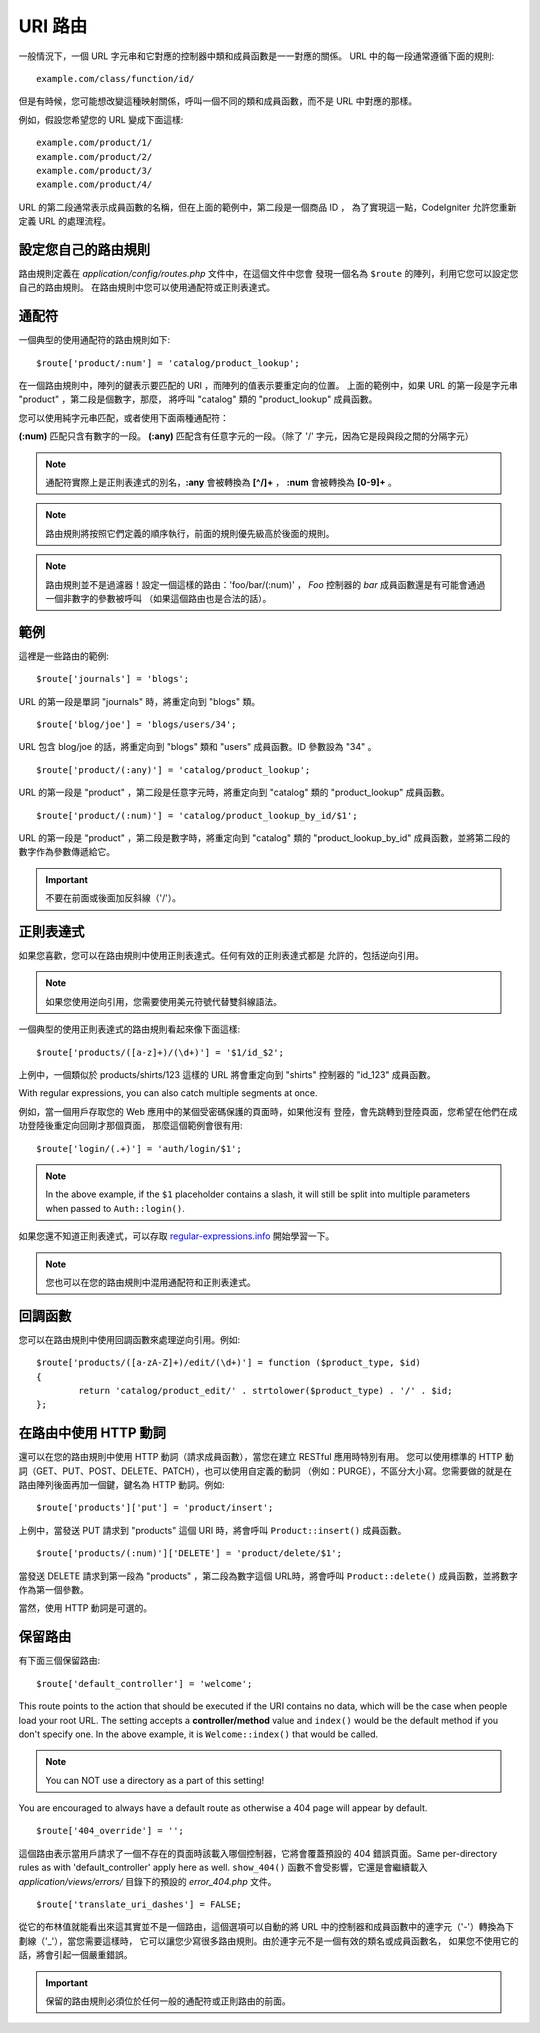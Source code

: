###########
URI 路由
###########

一般情況下，一個 URL 字元串和它對應的控制器中類和成員函數是一一對應的關係。
URL 中的每一段通常遵循下面的規則::

	example.com/class/function/id/

但是有時候，您可能想改變這種映射關係，呼叫一個不同的類和成員函數，而不是
URL 中對應的那樣。

例如，假設您希望您的 URL 變成下面這樣::

	example.com/product/1/
	example.com/product/2/
	example.com/product/3/
	example.com/product/4/

URL 的第二段通常表示成員函數的名稱，但在上面的範例中，第二段是一個商品 ID ，
為了實現這一點，CodeIgniter 允許您重新定義 URL 的處理流程。

設定您自己的路由規則
==============================

路由規則定義在 *application/config/routes.php* 文件中，在這個文件中您會
發現一個名為 ``$route`` 的陣列，利用它您可以設定您自己的路由規則。
在路由規則中您可以使用通配符或正則表達式。

通配符
=========

一個典型的使用通配符的路由規則如下::

	$route['product/:num'] = 'catalog/product_lookup';

在一個路由規則中，陣列的鍵表示要匹配的 URI ，而陣列的值表示要重定向的位置。
上面的範例中，如果 URL 的第一段是字元串 "product" ，第二段是個數字，那麼，
將呼叫 "catalog" 類的 "product_lookup" 成員函數。

您可以使用純字元串匹配，或者使用下面兩種通配符：

**(:num)** 匹配只含有數字的一段。
**(:any)** 匹配含有任意字元的一段。（除了 '/' 字元，因為它是段與段之間的分隔字元）

.. note:: 通配符實際上是正則表達式的別名，**:any** 會被轉換為 **[^/]+** ，
	**:num** 會被轉換為 **[0-9]+** 。

.. note:: 路由規則將按照它們定義的順序執行，前面的規則優先級高於後面的規則。

.. note:: 路由規則並不是過濾器！設定一個這樣的路由：'foo/bar/(:num)' ，
	 *Foo* 控制器的 *bar* 成員函數還是有可能會通過一個非數字的參數被呼叫
	 （如果這個路由也是合法的話）。

範例
========

這裡是一些路由的範例::

	$route['journals'] = 'blogs';

URL 的第一段是單詞 "journals" 時，將重定向到 "blogs" 類。

::

	$route['blog/joe'] = 'blogs/users/34';

URL 包含 blog/joe 的話，將重定向到 "blogs" 類和 "users" 成員函數。ID 參數設為 "34" 。

::

	$route['product/(:any)'] = 'catalog/product_lookup';

URL 的第一段是 "product" ，第二段是任意字元時，將重定向到 "catalog" 類的
"product_lookup" 成員函數。

::

	$route['product/(:num)'] = 'catalog/product_lookup_by_id/$1';

URL 的第一段是 "product" ，第二段是數字時，將重定向到 "catalog" 類的
"product_lookup_by_id" 成員函數，並將第二段的數字作為參數傳遞給它。

.. important:: 不要在前面或後面加反斜線（'/'）。

正則表達式
===================

如果您喜歡，您可以在路由規則中使用正則表達式。任何有效的正則表達式都是
允許的，包括逆向引用。

.. note:: 如果您使用逆向引用，您需要使用美元符號代替雙斜線語法。

一個典型的使用正則表達式的路由規則看起來像下面這樣::

	$route['products/([a-z]+)/(\d+)'] = '$1/id_$2';

上例中，一個類似於 products/shirts/123 這樣的 URL 將會重定向到 "shirts"
控制器的 "id_123" 成員函數。

With regular expressions, you can also catch multiple segments at once.

例如，當一個用戶存取您的 Web 應用中的某個受密碼保護的頁面時，如果他沒有
登陸，會先跳轉到登陸頁面，您希望在他們在成功登陸後重定向回剛才那個頁面，
那麼這個範例會很有用::

	$route['login/(.+)'] = 'auth/login/$1';

.. note:: In the above example, if the ``$1`` placeholder contains a
	slash, it will still be split into multiple parameters when
	passed to ``Auth::login()``.

如果您還不知道正則表達式，可以存取 `regular-expressions.info <http://www.regular-expressions.info/>`_ 開始學習一下。

.. note:: 您也可以在您的路由規則中混用通配符和正則表達式。

回調函數
=========

您可以在路由規則中使用回調函數來處理逆向引用。例如::

	$route['products/([a-zA-Z]+)/edit/(\d+)'] = function ($product_type, $id)
	{
		return 'catalog/product_edit/' . strtolower($product_type) . '/' . $id;
	};

在路由中使用 HTTP 動詞
==========================

還可以在您的路由規則中使用 HTTP 動詞（請求成員函數），當您在建立 RESTful 應用時特別有用。
您可以使用標準的 HTTP 動詞（GET、PUT、POST、DELETE、PATCH），也可以使用自定義的動詞
（例如：PURGE），不區分大小寫。您需要做的就是在路由陣列後面再加一個鍵，鍵名為 HTTP
動詞。例如::

	$route['products']['put'] = 'product/insert';

上例中，當發送 PUT 請求到 "products" 這個 URI 時，將會呼叫 ``Product::insert()`` 成員函數。

::

	$route['products/(:num)']['DELETE'] = 'product/delete/$1';

當發送 DELETE 請求到第一段為 "products" ，第二段為數字這個 URL時，將會呼叫
``Product::delete()`` 成員函數，並將數字作為第一個參數。

當然，使用 HTTP 動詞是可選的。

保留路由
===============

有下面三個保留路由::

	$route['default_controller'] = 'welcome';

This route points to the action that should be executed if the URI contains
no data, which will be the case when people load your root URL.
The setting accepts a **controller/method** value and ``index()`` would be
the default method if you don't specify one. In the above example, it is
``Welcome::index()`` that would be called.

.. note:: You can NOT use a directory as a part of this setting!

You are encouraged to always have a default route as otherwise a 404 page
will appear by default.

::

	$route['404_override'] = '';

這個路由表示當用戶請求了一個不存在的頁面時該載入哪個控制器，它將會覆蓋預設的 404 錯誤頁面。Same per-directory rules as with 'default_controller' apply here as well. ``show_404()`` 函數不會受影響，它還是會繼續載入 *application/views/errors/* 目錄下的預設的 *error_404.php* 文件。

::

	$route['translate_uri_dashes'] = FALSE;

從它的布林值就能看出來這其實並不是一個路由，這個選項可以自動的將 URL
中的控制器和成員函數中的連字元（'-'）轉換為下劃線（'_'），當您需要這樣時，
它可以讓您少寫很多路由規則。由於連字元不是一個有效的類名或成員函數名，
如果您不使用它的話，將會引起一個嚴重錯誤。

.. important:: 保留的路由規則必須位於任何一般的通配符或正則路由的前面。
